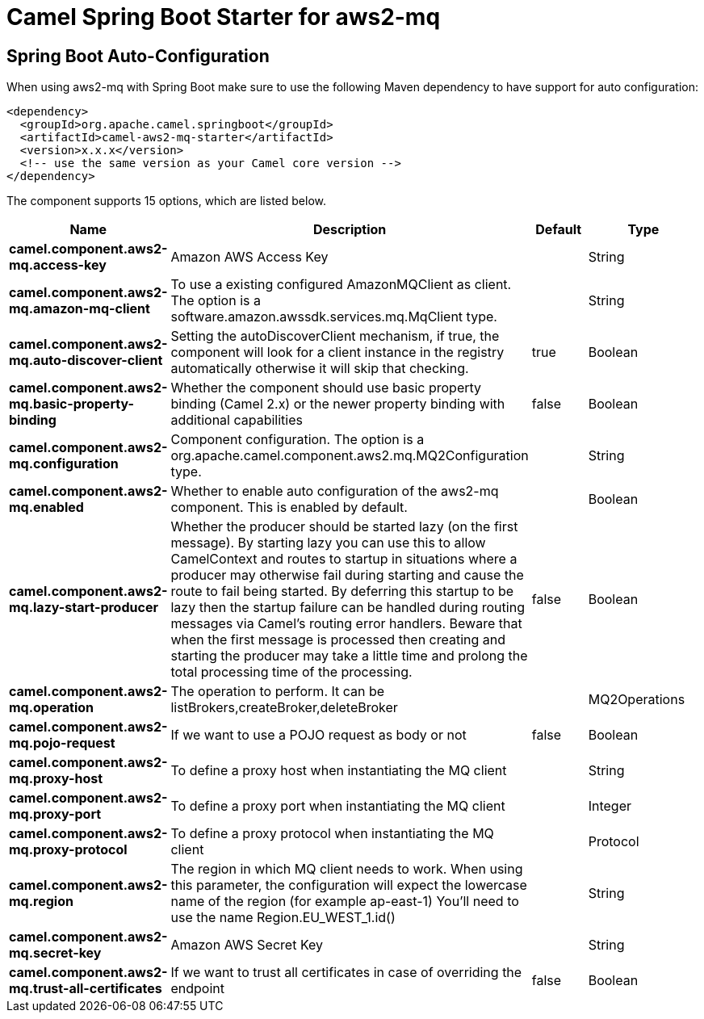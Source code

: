 // spring-boot-auto-configure options: START
:page-partial:
:doctitle: Camel Spring Boot Starter for aws2-mq

== Spring Boot Auto-Configuration

When using aws2-mq with Spring Boot make sure to use the following Maven dependency to have support for auto configuration:

[source,xml]
----
<dependency>
  <groupId>org.apache.camel.springboot</groupId>
  <artifactId>camel-aws2-mq-starter</artifactId>
  <version>x.x.x</version>
  <!-- use the same version as your Camel core version -->
</dependency>
----


The component supports 15 options, which are listed below.



[width="100%",cols="2,5,^1,2",options="header"]
|===
| Name | Description | Default | Type
| *camel.component.aws2-mq.access-key* | Amazon AWS Access Key |  | String
| *camel.component.aws2-mq.amazon-mq-client* | To use a existing configured AmazonMQClient as client. The option is a software.amazon.awssdk.services.mq.MqClient type. |  | String
| *camel.component.aws2-mq.auto-discover-client* | Setting the autoDiscoverClient mechanism, if true, the component will look for a client instance in the registry automatically otherwise it will skip that checking. | true | Boolean
| *camel.component.aws2-mq.basic-property-binding* | Whether the component should use basic property binding (Camel 2.x) or the newer property binding with additional capabilities | false | Boolean
| *camel.component.aws2-mq.configuration* | Component configuration. The option is a org.apache.camel.component.aws2.mq.MQ2Configuration type. |  | String
| *camel.component.aws2-mq.enabled* | Whether to enable auto configuration of the aws2-mq component. This is enabled by default. |  | Boolean
| *camel.component.aws2-mq.lazy-start-producer* | Whether the producer should be started lazy (on the first message). By starting lazy you can use this to allow CamelContext and routes to startup in situations where a producer may otherwise fail during starting and cause the route to fail being started. By deferring this startup to be lazy then the startup failure can be handled during routing messages via Camel's routing error handlers. Beware that when the first message is processed then creating and starting the producer may take a little time and prolong the total processing time of the processing. | false | Boolean
| *camel.component.aws2-mq.operation* | The operation to perform. It can be listBrokers,createBroker,deleteBroker |  | MQ2Operations
| *camel.component.aws2-mq.pojo-request* | If we want to use a POJO request as body or not | false | Boolean
| *camel.component.aws2-mq.proxy-host* | To define a proxy host when instantiating the MQ client |  | String
| *camel.component.aws2-mq.proxy-port* | To define a proxy port when instantiating the MQ client |  | Integer
| *camel.component.aws2-mq.proxy-protocol* | To define a proxy protocol when instantiating the MQ client |  | Protocol
| *camel.component.aws2-mq.region* | The region in which MQ client needs to work. When using this parameter, the configuration will expect the lowercase name of the region (for example ap-east-1) You'll need to use the name Region.EU_WEST_1.id() |  | String
| *camel.component.aws2-mq.secret-key* | Amazon AWS Secret Key |  | String
| *camel.component.aws2-mq.trust-all-certificates* | If we want to trust all certificates in case of overriding the endpoint | false | Boolean
|===
// spring-boot-auto-configure options: END
